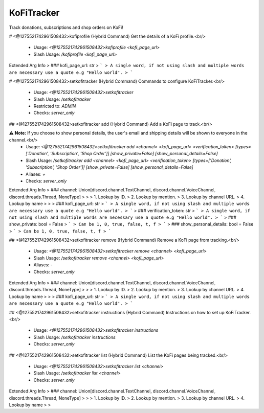 KoFiTracker
===========

Track donations, subscriptions and shop orders on KoFi!

# <@1275521742961508432>kofiprofile (Hybrid Command)
Get the details of a KoFi profile.<br/>
 - Usage: `<@1275521742961508432>kofiprofile <kofi_page_url>`
 - Slash Usage: `/kofiprofile <kofi_page_url>`
Extended Arg Info
> ### kofi_page_url: str
> ```
> A single word, if not using slash and multiple words are necessary use a quote e.g "Hello world".
> ```


# <@1275521742961508432>setkofitracker (Hybrid Command)
Commands to configure KoFiTracker.<br/>
 - Usage: `<@1275521742961508432>setkofitracker`
 - Slash Usage: `/setkofitracker`
 - Restricted to: `ADMIN`
 - Checks: `server_only`


## <@1275521742961508432>setkofitracker add (Hybrid Command)
Add a KoFi page to track.<br/>

⚠ **Note:** If you choose to show personal details, the user's email and shipping details will be shown to everyone in the channel.<br/>
 - Usage: `<@1275521742961508432>setkofitracker add <channel> <kofi_page_url> <verification_token> [types=['Donation', 'Subscription', 'Shop Order']] [show_private=False] [show_personal_details=False]`
 - Slash Usage: `/setkofitracker add <channel> <kofi_page_url> <verification_token> [types=['Donation', 'Subscription', 'Shop Order']] [show_private=False] [show_personal_details=False]`
 - Aliases: `+`
 - Checks: `server_only`
Extended Arg Info
> ### channel: Union[discord.channel.TextChannel, discord.channel.VoiceChannel, discord.threads.Thread, NoneType]
> 
> 
>     1. Lookup by ID.
>     2. Lookup by mention.
>     3. Lookup by channel URL.
>     4. Lookup by name
> 
>     
> ### kofi_page_url: str
> ```
> A single word, if not using slash and multiple words are necessary use a quote e.g "Hello world".
> ```
> ### verification_token: str
> ```
> A single word, if not using slash and multiple words are necessary use a quote e.g "Hello world".
> ```
> ### show_private: bool = False
> ```
> Can be 1, 0, true, false, t, f
> ```
> ### show_personal_details: bool = False
> ```
> Can be 1, 0, true, false, t, f
> ```


## <@1275521742961508432>setkofitracker remove (Hybrid Command)
Remove a KoFi page from tracking.<br/>
 - Usage: `<@1275521742961508432>setkofitracker remove <channel> <kofi_page_url>`
 - Slash Usage: `/setkofitracker remove <channel> <kofi_page_url>`
 - Aliases: `-`
 - Checks: `server_only`
Extended Arg Info
> ### channel: Union[discord.channel.TextChannel, discord.channel.VoiceChannel, discord.threads.Thread, NoneType]
> 
> 
>     1. Lookup by ID.
>     2. Lookup by mention.
>     3. Lookup by channel URL.
>     4. Lookup by name
> 
>     
> ### kofi_page_url: str
> ```
> A single word, if not using slash and multiple words are necessary use a quote e.g "Hello world".
> ```


## <@1275521742961508432>setkofitracker instructions (Hybrid Command)
Instructions on how to set up KoFiTracker.<br/>
 - Usage: `<@1275521742961508432>setkofitracker instructions`
 - Slash Usage: `/setkofitracker instructions`
 - Checks: `server_only`


## <@1275521742961508432>setkofitracker list (Hybrid Command)
List the KoFi pages being tracked.<br/>
 - Usage: `<@1275521742961508432>setkofitracker list <channel>`
 - Slash Usage: `/setkofitracker list <channel>`
 - Checks: `server_only`
Extended Arg Info
> ### channel: Union[discord.channel.TextChannel, discord.channel.VoiceChannel, discord.threads.Thread, NoneType]
> 
> 
>     1. Lookup by ID.
>     2. Lookup by mention.
>     3. Lookup by channel URL.
>     4. Lookup by name
> 
>     


